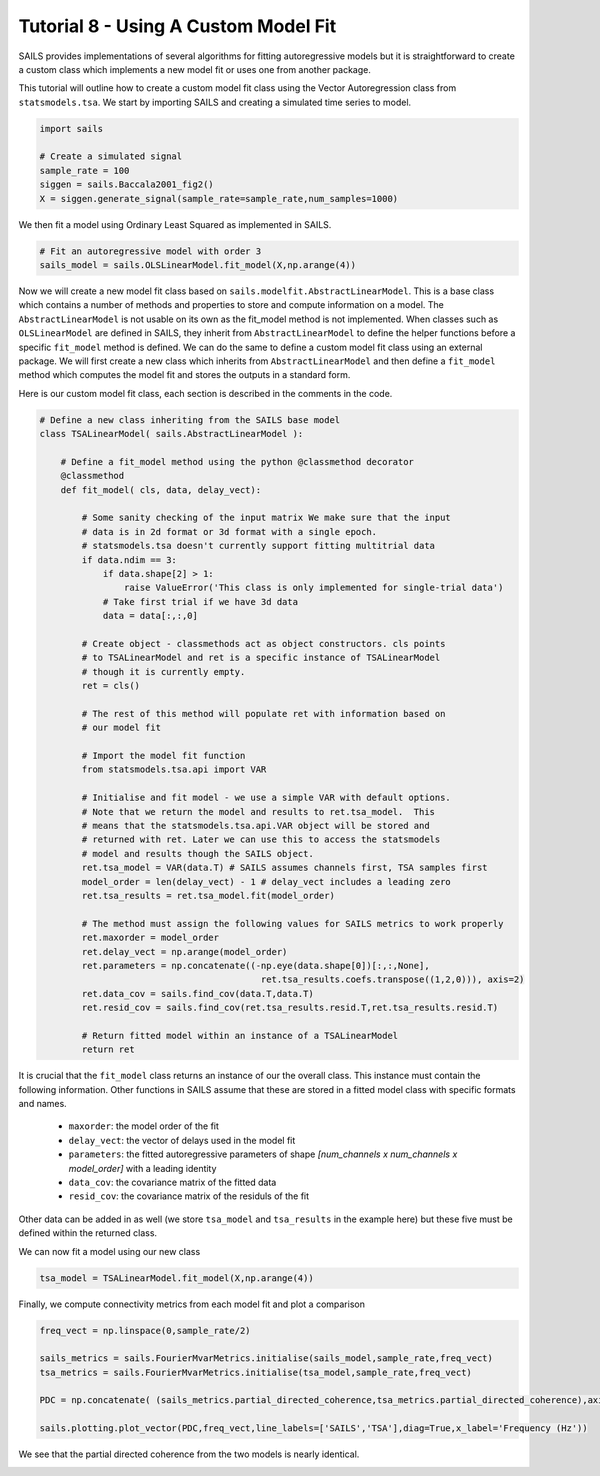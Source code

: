 Tutorial 8 - Using A Custom Model Fit
=====================================

SAILS provides implementations of several algorithms for fitting autoregressive
models but it is straightforward to create a custom class which implements a
new model fit or uses one from another package.

This tutorial will outline how to create a custom model fit class using the
Vector Autoregression class from ``statsmodels.tsa``. We start by importing SAILS
and creating a simulated time series to model.
 
.. code-block:: python

   import sails
   
   # Create a simulated signal
   sample_rate = 100
   siggen = sails.Baccala2001_fig2()
   X = siggen.generate_signal(sample_rate=sample_rate,num_samples=1000)

We then fit a model using Ordinary Least Squared as implemented in SAILS.

.. code-block:: python

   # Fit an autoregressive model with order 3
   sails_model = sails.OLSLinearModel.fit_model(X,np.arange(4))

Now we will create a new model fit class based on
``sails.modelfit.AbstractLinearModel``. This is a base class which contains a
number of methods and properties to store and compute information on a model.
The ``AbstractLinearModel`` is not usable on its own as the fit_model method is
not implemented. When classes such as ``OLSLinearModel`` are defined in SAILS,
they inherit from ``AbstractLinearModel`` to define the helper functions before a
specific ``fit_model`` method is defined. We can do the same to define a custom
model fit class using an external package. We will first create a new class
which inherits from ``AbstractLinearModel`` and then define a ``fit_model`` method
which computes the model fit and stores the outputs in a standard form.

Here is our custom model fit class, each section is described in the comments in the code.

.. code-block:: python

   # Define a new class inheriting from the SAILS base model
   class TSALinearModel( sails.AbstractLinearModel ):
   
       # Define a fit_model method using the python @classmethod decorator
       @classmethod
       def fit_model( cls, data, delay_vect):
   
           # Some sanity checking of the input matrix We make sure that the input
           # data is in 2d format or 3d format with a single epoch.
           # statsmodels.tsa doesn't currently support fitting multitrial data
           if data.ndim == 3:
               if data.shape[2] > 1:
                   raise ValueError('This class is only implemented for single-trial data')
               # Take first trial if we have 3d data
               data = data[:,:,0]
   
           # Create object - classmethods act as object constructors. cls points
           # to TSALinearModel and ret is a specific instance of TSALinearModel
           # though it is currently empty.
           ret = cls()
   
           # The rest of this method will populate ret with information based on
           # our model fit
   
           # Import the model fit function
           from statsmodels.tsa.api import VAR
   
           # Initialise and fit model - we use a simple VAR with default options.
           # Note that we return the model and results to ret.tsa_model.  This
           # means that the statsmodels.tsa.api.VAR object will be stored and
           # returned with ret. Later we can use this to access the statsmodels
           # model and results though the SAILS object.
           ret.tsa_model = VAR(data.T) # SAILS assumes channels first, TSA samples first
           model_order = len(delay_vect) - 1 # delay_vect includes a leading zero
           ret.tsa_results = ret.tsa_model.fit(model_order)
   
           # The method must assign the following values for SAILS metrics to work properly
           ret.maxorder = model_order
           ret.delay_vect = np.arange(model_order)
           ret.parameters = np.concatenate((-np.eye(data.shape[0])[:,:,None],
                                             ret.tsa_results.coefs.transpose((1,2,0))), axis=2)
           ret.data_cov = sails.find_cov(data.T,data.T)
           ret.resid_cov = sails.find_cov(ret.tsa_results.resid.T,ret.tsa_results.resid.T)
   
           # Return fitted model within an instance of a TSALinearModel
           return ret

It is crucial that the ``fit_model`` class returns an instance of our the
overall class. This instance must contain the following information. Other
functions in SAILS assume that these are stored in a fitted model class with
specific formats and names.

 - ``maxorder``: the model order of the fit
 - ``delay_vect``: the vector of delays used in the model fit
 - ``parameters``: the fitted autoregressive parameters of shape `[num_channels x num_channels x model_order]` with a leading identity
 - ``data_cov``: the covariance matrix of the fitted  data
 - ``resid_cov``: the covariance matrix of the residuls of the fit

Other data can be added in as well (we store ``tsa_model`` and ``tsa_results``
in the example here) but these five must be defined within the returned class.

We can now fit a model using our new class

.. code-block:: python

   tsa_model = TSALinearModel.fit_model(X,np.arange(4))

Finally, we compute connectivity metrics from each model fit and plot a comparison

.. code-block:: python

   freq_vect = np.linspace(0,sample_rate/2)

   sails_metrics = sails.FourierMvarMetrics.initialise(sails_model,sample_rate,freq_vect)
   tsa_metrics = sails.FourierMvarMetrics.initialise(tsa_model,sample_rate,freq_vect)

   PDC = np.concatenate( (sails_metrics.partial_directed_coherence,tsa_metrics.partial_directed_coherence),axis=3)

   sails.plotting.plot_vector(PDC,freq_vect,line_labels=['SAILS','TSA'],diag=True,x_label='Frequency (Hz'))

We see that the partial directed coherence from the two models is nearly identical.

.. image:: tutorial8_1.png


